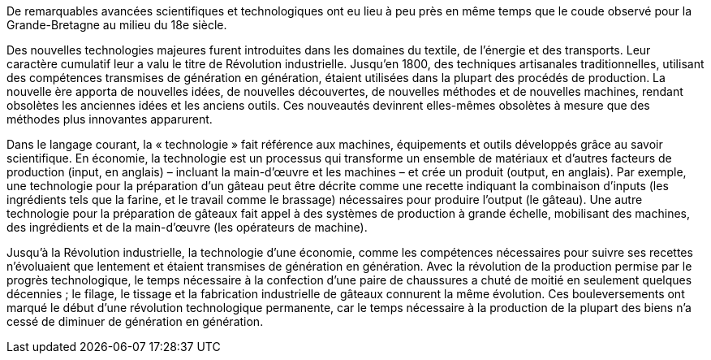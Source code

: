 // Introduction: révolution industrielle //

De remarquables avancées scientifiques et technologiques ont eu lieu à peu près en même temps que le coude observé pour la Grande-Bretagne au milieu du 18e siècle.

Des nouvelles technologies majeures furent introduites dans les domaines du textile, de l’énergie et des transports. Leur caractère cumulatif leur a valu le titre de [red]#Révolution industrielle#. Jusqu’en 1800, des tech­niques artisanales traditionnelles, utilisant des compétences transmises de génération en génération, étaient utilisées dans la plupart des procédés de production. La nouvelle ère apporta de nouvelles idées, de nouvelles découvertes, de nouvelles méthodes et de nouvelles machines, rendant obsolètes les anciennes idées et les anciens outils. Ces nouveautés devinrent elles-mêmes obsolètes à mesure que des méthodes plus innovantes apparurent.

Dans le langage courant, la « technologie » fait référence aux machines, équipements et outils développés grâce au savoir scientifique. En économie, la [red]#technologie# est un processus qui transforme un ensemble de matériaux et d’autres facteurs de production (input, en anglais) – incluant la main-d’œuvre et les machines – et crée un produit (output, en anglais). Par exemple, une technologie pour la préparation d’un gâteau peut être décrite comme une recette indiquant la combinaison d’inputs (les ingrédients tels que la farine, et le travail comme le brassage) nécessaires pour produire l’output (le gâteau). Une autre technologie pour la préparation de gâteaux fait appel à des systèmes de production à grande échelle, mobilisant des machines, des ingrédients et de la main-d’œuvre (les opérateurs de machine).

Jusqu’à la Révolution industrielle, la technologie d’une économie, comme les compétences nécessaires pour suivre ses recettes n’évoluaient que lentement et étaient transmises de génération en génération. Avec la révolution de la production permise par le [red]#progrès technologique#, le temps nécessaire à la confection d’une paire de chaussures a chuté de moitié en seulement quelques décennies ; le filage, le tissage et la fabrication industrielle de gâteaux connurent la même évolution. Ces bouleversements ont marqué le début d’une révolution technologique permanente, car le temps nécessaire à la production de la plupart des biens n’a cessé de diminuer de génération en génération.
